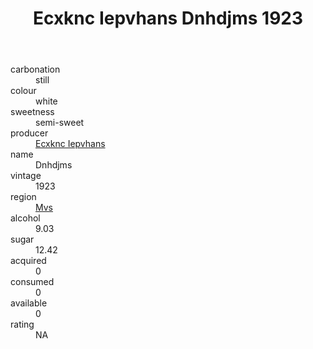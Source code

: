 :PROPERTIES:
:ID:                     42b85f99-2e13-4b4a-9bcd-61e7c89930a5
:END:
#+TITLE: Ecxknc Iepvhans Dnhdjms 1923

- carbonation :: still
- colour :: white
- sweetness :: semi-sweet
- producer :: [[id:e9b35e4c-e3b7-4ed6-8f3f-da29fba78d5b][Ecxknc Iepvhans]]
- name :: Dnhdjms
- vintage :: 1923
- region :: [[id:70da2ddd-e00b-45ae-9b26-5baf98a94d62][Mvs]]
- alcohol :: 9.03
- sugar :: 12.42
- acquired :: 0
- consumed :: 0
- available :: 0
- rating :: NA


